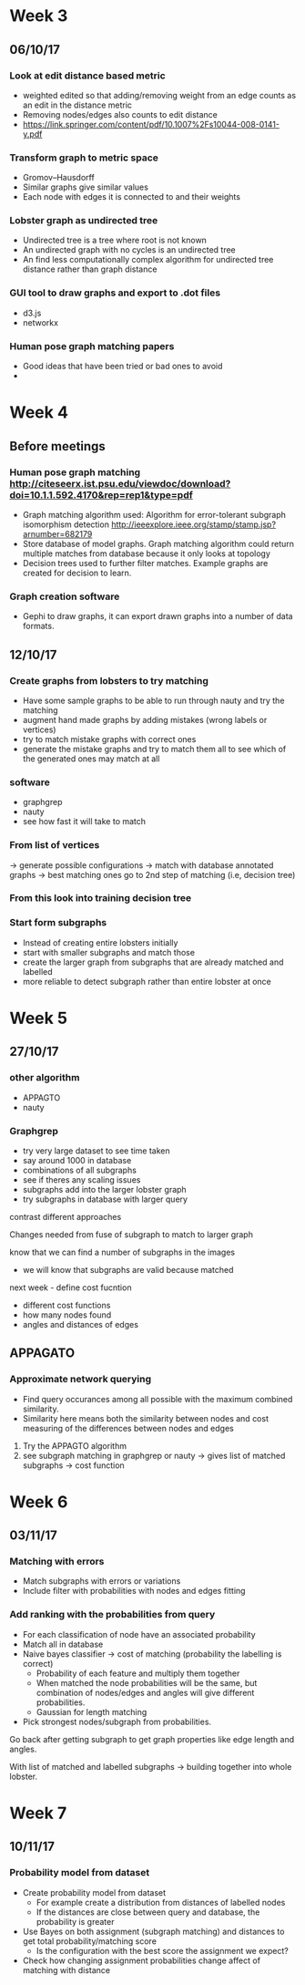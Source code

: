 * Week 3
** 06/10/17
*** Look at edit distance based metric
- weighted edited so that adding/removing weight from an edge counts as an edit in the distance metric
- Removing nodes/edges also counts to edit distance
- https://link.springer.com/content/pdf/10.1007%2Fs10044-008-0141-y.pdf

*** Transform graph to metric space
- Gromov–Hausdorff
- Similar graphs give similar values
- Each node with edges it is connected to and their weights

*** Lobster graph as undirected tree
- Undirected tree is a tree where root is not known
- An undirected graph with no cycles is an undirected tree
- An find less computationally complex algorithm for undirected tree distance rather than graph distance

*** GUI tool to draw graphs and export to .dot files
- d3.js 
- networkx

*** Human pose graph matching papers
- Good ideas that have been tried or bad ones to avoid
- 

* Week 4

** Before meetings
*** Human pose graph matching http://citeseerx.ist.psu.edu/viewdoc/download?doi=10.1.1.592.4170&rep=rep1&type=pdf
- Graph matching algorithm used: Algorithm for error-tolerant subgraph isomorphism detection http://ieeexplore.ieee.org/stamp/stamp.jsp?arnumber=682179
- Store database of model graphs. Graph matching algorithm could return multiple matches from database because it only looks at topology
- Decision trees used to further filter matches. Example graphs are created for decision to learn. 

*** Graph creation software
- Gephi to draw graphs, it can export drawn graphs into a number of data formats. 

** 12/10/17
*** Create graphs from lobsters to try matching
- Have some sample graphs to be able to run through nauty and try the matching
- augment hand made graphs by adding mistakes (wrong labels or vertices)
- try to match mistake graphs with correct ones
- generate the mistake graphs and try to match them all to see which of the generated ones may match at all

*** software 
- graphgrep
- nauty
- see how fast it will take to match

*** From list of vertices
-> generate possible configurations
-> match with database annotated graphs
-> best matching ones go to 2nd step of matching (i.e, decision tree)

*** From this look into training decision tree

*** Start form subgraphs
- Instead of creating entire lobsters initially
- start with smaller subgraphs and match those 
- create the larger graph from subgraphs that are already matched and labelled
- more reliable to detect subgraph rather than entire lobster at once


* Week 5

** 27/10/17

*** other algorithm
- APPAGTO
- nauty

*** Graphgrep
- try very large dataset to see time taken
- say around 1000 in database
- combinations of all subgraphs
- see if theres any scaling issues
- subgraphs add into the larger lobster graph
- try subgraphs in database with larger query

contrast different approaches

Changes needed from fuse of subgraph to match to larger graph

know that we can find a number of subgraphs in the images
- we will know that subgraphs are valid because matched

next week - define cost fucntion
- different cost functions
- how many nodes found
- angles and distances of edges

** APPAGATO
*** Approximate network querying
- Find query occurances among all possible with the maximum combined similarity.
- Similarity here means both the similarity between nodes and cost measuring of the differences between nodes and edges

1. Try the APPAGTO algorithm
2. see subgraph matching in graphgrep or nauty -> gives list of matched subgraphs -> cost function

* Week 6

** 03/11/17

*** Matching with errors
- Match subgraphs with errors or variations
- Include filter with probabilities with nodes and edges fitting

*** Add ranking with the probabilities from query
- For each classification of node have an associated probability
- Match all in database
- Naive bayes classifier -> cost of matching (probability the labelling is correct)
    - Probability of each feature and multiply them together
    - When matched the node probabilities will be the same, but combination of nodes/edges and angles will give different probabilities.
    - Gaussian for length matching
- Pick strongest nodes/subgraph from probabilities.



Go back after getting subgraph to get graph properties like edge length and angles.

With list of matched and labelled subgraphs -> building together into whole lobster.


* Week 7

** 10/11/17

*** Probability model from dataset
- Create probability model from dataset
  - For example create a distribution from distances of labelled nodes
  - If the distances are close between query and database, the probability is greater

- Use Bayes on both assignment (subgraph matching) and distances to get total probability/matching score
  - Is the configuration with the best score the assignment we expect?

- Check how changing assignment probabilities change affect of matching with distance
